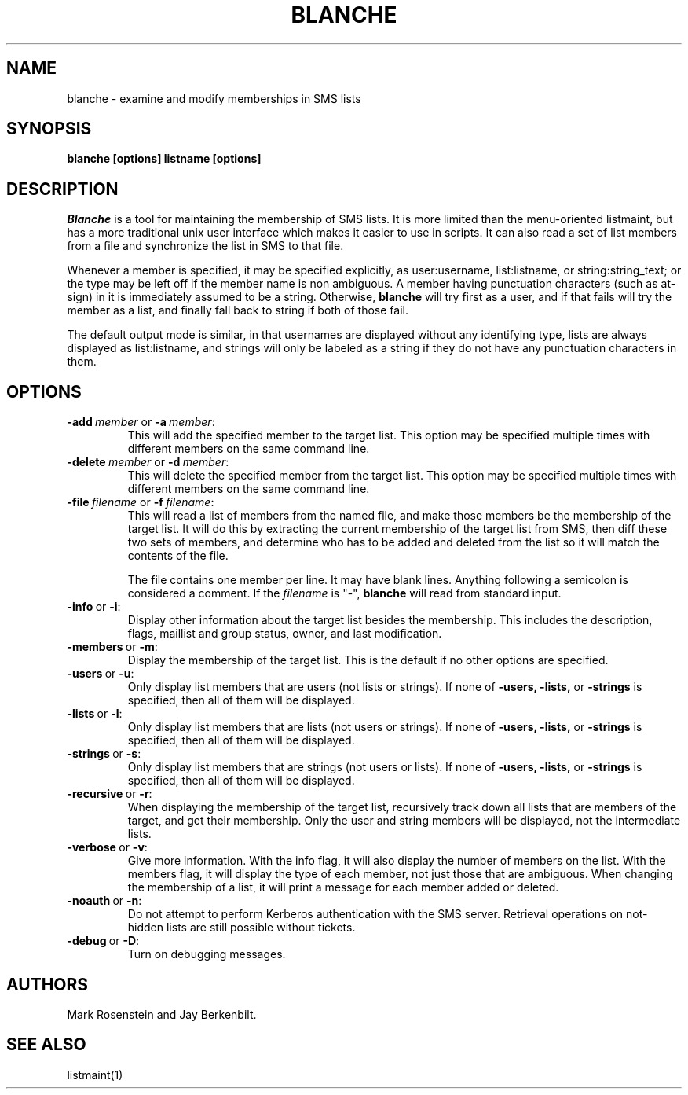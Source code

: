 .TH BLANCHE 1 "14 Sep 1988" "Project Athena"
\" RCSID: $Header: /afs/.athena.mit.edu/astaff/project/moiradev/repository/moira/man/blanche.1,v 1.5 1989-06-01 22:07:49 mar Exp $
.SH NAME
blanche \- examine and modify memberships in SMS lists
.SH SYNOPSIS
.B blanche [options] listname [options]
.SH DESCRIPTION
.I Blanche
is a tool for maintaining the membership of SMS lists.  It is more
limited than the menu-oriented listmaint, but has a more traditional
unix user interface which makes it easier to use in scripts.  It can
also read a set of list members from a file and synchronize the list
in SMS to that file.

Whenever a member is specified, it may be specified explicitly, as
user:username, list:listname, or string:string_text; or the type may
be left off if the member name is non ambiguous.  A member having
punctuation characters (such as at-sign) in it is immediately assumed
to be a string.  Otherwise,
.B blanche
will try first as a user, and if that fails will try the member as a
list, and finally fall back to string if both of those fail.

The default output mode is similar, in that usernames are displayed
without any identifying type, lists are always displayed as
list:listname, and strings will only be labeled as a string if they do
not have any punctuation characters in them.
.SH OPTIONS
.IP \fB-add\ \fImember\ \fRor\ \fB-a\ \fImember\fR:
This will add the specified member to the target list.  This option
may be specified multiple times with different members on the same
command line.
.IP \fB-delete\ \fImember\ \fRor\ \fB-d\ \fImember\fR:
This will delete the specified member from the target list.  This
option may be specified multiple times with different members on the
same command line.
.IP \fB-file\ \fIfilename\ \fRor\ \fB-f\ \fIfilename\fR:
This will read a list of members from the named file, and make those
members be the membership of the target list.  It will do this by
extracting the current membership of the target list from SMS, then
diff these two sets of members, and determine who has to be added and
deleted from the list so it will match the contents of the file.

The file contains one member per line.  It may have blank lines.
Anything following a semicolon is considered a comment.  If the 
.I filename
is "-",
.B blanche
will read from standard input.
.IP \fB-info\ \fRor\ \fB-i\fR:
Display other information about the target list besides the
membership.  This includes the description, flags, maillist and group
status, owner, and last modification.
.IP \fB-members\ \fRor\ \fB-m\fR:
Display the membership of the target list.  This is the default if no
other options are specified.
.IP \fB-users\ \fRor\ \fB-u\fR:
Only display list members that are users (not lists or strings).  If
none of \fB-users, -lists, \fRor \fB-strings\fR is specified, then all
of them will be displayed.
.IP \fB-lists\ \fRor\ \fB-l\fR:
Only display list members that are lists (not users or strings).  If
none of \fB-users, -lists, \fRor \fB-strings\fR is specified, then all
of them will be displayed.
.IP \fB-strings\ \fRor\ \fB-s\fR:
Only display list members that are strings (not users or lists).  If
none of \fB-users, -lists, \fRor \fB-strings\fR is specified, then all
of them will be displayed.
.IP \fB-recursive\ \fRor\ \fB-r\fR:
When displaying the membership of the target list, recursively track
down all lists that are members of the target, and get their
membership.  Only the user and string members will be displayed, not
the intermediate lists.
.IP \fB-verbose\ \fRor\ \fB-v\fR:
Give more information.  With the info flag, it will also display the
number of members on the list.  With the members flag, it will display
the type of each member, not just those that are ambiguous.  When
changing the membership of a list, it will print a message for each
member added or deleted.
.IP \fB-noauth\ \fRor\ \fB-n\fR:
Do not attempt to perform Kerberos authentication with the SMS server.
Retrieval operations on not-hidden lists are still possible without
tickets.
.IP \fB-debug\ \fRor\ \fB-D\fR:
Turn on debugging messages.

.SH AUTHORS
Mark Rosenstein and Jay Berkenbilt.
.SH SEE ALSO
listmaint(1)
